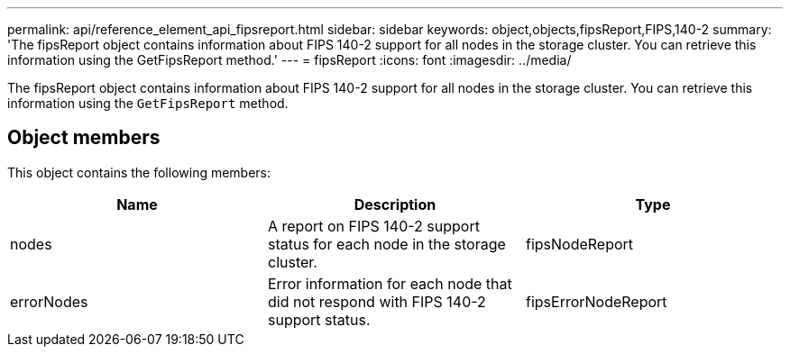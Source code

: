 ---
permalink: api/reference_element_api_fipsreport.html
sidebar: sidebar
keywords: object,objects,fipsReport,FIPS,140-2
summary: 'The fipsReport object contains information about FIPS 140-2 support for all nodes in the storage cluster. You can retrieve this information using the GetFipsReport method.'
---
= fipsReport
:icons: font
:imagesdir: ../media/

[.lead]
The fipsReport object contains information about FIPS 140-2 support for all nodes in the storage cluster. You can retrieve this information using the `GetFipsReport` method.

== Object members

This object contains the following members:

[options="header"]
|===
|Name |Description |Type
a|
nodes
a|
A report on FIPS 140-2 support status for each node in the storage cluster.
a|
fipsNodeReport
a|
errorNodes
a|
Error information for each node that did not respond with FIPS 140-2 support status.
a|
fipsErrorNodeReport
|===
